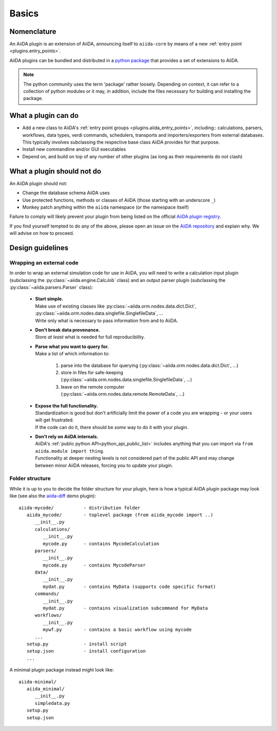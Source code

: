 .. _plugin_development:

Basics
======


Nomenclature
------------

An AiiDA plugin is an extension of AiiDA, announcing itself to ``aiida-core`` by means of a new :ref:`entry point <plugins.entry_points>`.

AiiDA plugins can be bundled and distributed in a `python package <packages>`_ that provides a set of extensions to AiiDA.

.. note::

  The python community uses the term 'package' rather loosely.
  Depending on context, it can refer to a collection of python modules or it may, in addition, include the files necessary for building and installing the package.

.. _packages: https://docs.python.org/2/tutorial/modules.html?highlight=package#packages


What a plugin can do
--------------------

* Add a new class to AiiDA's :ref:`entry point groups <plugins.aiida_entry_points>`, including:: calculations, parsers, workflows, data types, verdi commands, schedulers, transports and importers/exporters from external databases.
  This typically involves subclassing the respective base class AiiDA provides for that purpose.
* Install new commandline and/or GUI executables
* Depend on, and build on top of any number of other plugins (as long as their requirements do not clash)


.. _plugins.maynot:

What a plugin should not do
---------------------------

An AiiDA plugin should not:

* Change the database schema AiiDA uses
* Use protected functions, methods or classes of AiiDA (those starting with an underscore ``_``)
* Monkey patch anything within the ``aiida`` namespace (or the namespace itself)

Failure to comply will likely prevent your plugin from being listed on the official `AiiDA plugin registry <registry>`_.

If you find yourself tempted to do any of the above, please open an issue on the `AiiDA repository <core>`_ and explain why.
We will advise on how to proceed.


.. _core: https://github.com/aiidateam/aiida-core
.. _registry: https://github.com/aiidateam/aiida-registry


Design guidelines
------------------

Wrapping an external code
.........................

In order to wrap an external simulation code for use in AiiDA, you will need to write a calculation input plugin (subclassing the :py:class:`~aiida.engine.CalcJob` class) and an output parser plugin (subclassing the :py:class:`~aiida.parsers.Parser` class):

 * | **Start simple.**
   | Make use of existing classes like :py:class:`~aiida.orm.nodes.data.dict.Dict`, :py:class:`~aiida.orm.nodes.data.singlefile.SinglefileData`, ...
   | Write only what is necessary to pass information from and to AiiDA.
 * | **Don't break data provenance.**
   | Store *at least* what is needed for full reproducibility.
 * | **Parse what you want to query for.**
   | Make a list of which information to:

     #. parse into the database for querying (:py:class:`~aiida.orm.nodes.data.dict.Dict`, ...)
     #. store in files for safe-keeping (:py:class:`~aiida.orm.nodes.data.singlefile.SinglefileData`, ...)
     #. leave on the remote computer (:py:class:`~aiida.orm.nodes.data.remote.RemoteData`, ...)

 * | **Expose the full functionality.**
   | Standardization is good but don't artificially limit the power of a code you are wrapping - or your users will get frustrated.
   | If the code can do it, there should be *some* way to do it with your plugin.

 * | **Don't rely on AiiDA internals.**
   | AiiDA's :ref:`public python API<python_api_public_list>` includes anything that you can import via  ``from aiida.module import thing``.
   | Functionality at deeper nesting levels is not considered part of the public API and may change between minor AiiDA releases, forcing you to update your plugin.

Folder structure
................

While it is up to you to decide the folder structure for your plugin, here is how a typical AiiDA plugin package may look like (see also the `aiida-diff`_ demo plugin)::

   aiida-mycode/           - distribution folder
      aiida_mycode/        - toplevel package (from aiida_mycode import ..)
         __init__.py
         calculations/
            __init__.py
            mycode.py      - contains MycodeCalculation
         parsers/
            __init__.py
            mycode.py      - contains MycodeParser
         data/
            __init__.py
            mydat.py       - contains MyData (supports code specific format)
         commands/
            __init__.py
            mydat.py       - contains visualization subcommand for MyData
         workflows/
            __init__.py
            mywf.py        - contains a basic workflow using mycode
         ...
      setup.py             - install script
      setup.json           - install configuration
      ...

A minimal plugin package instead might look like::

   aiida-minimal/
      aiida_minimal/
         __init__.py
         simpledata.py
      setup.py
      setup.json


.. _aiida-diff: https://github.com/aiidateam/aiida-diff
